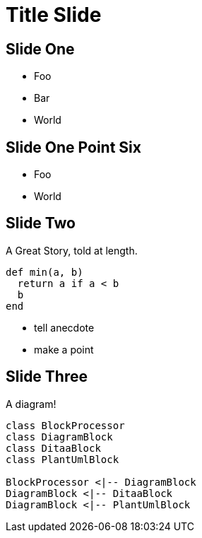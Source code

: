= Title Slide
:revealjs_theme: solarized
:source-highlighter: highlightjs

== Slide One

[%step]
* Foo
* Bar
* World

== Slide One Point Six

* Foo
* World

== Slide Two

A Great Story, told at length.

[source,ruby]
----
def min(a, b)
  return a if a < b
  b
end
----

[.notes]
--
* tell anecdote
* make a point
--

== Slide Three

A diagram!

[%step]
[plantuml, target=diagram-classes, format=png]
....
class BlockProcessor
class DiagramBlock
class DitaaBlock
class PlantUmlBlock

BlockProcessor <|-- DiagramBlock
DiagramBlock <|-- DitaaBlock
DiagramBlock <|-- PlantUmlBlock
....